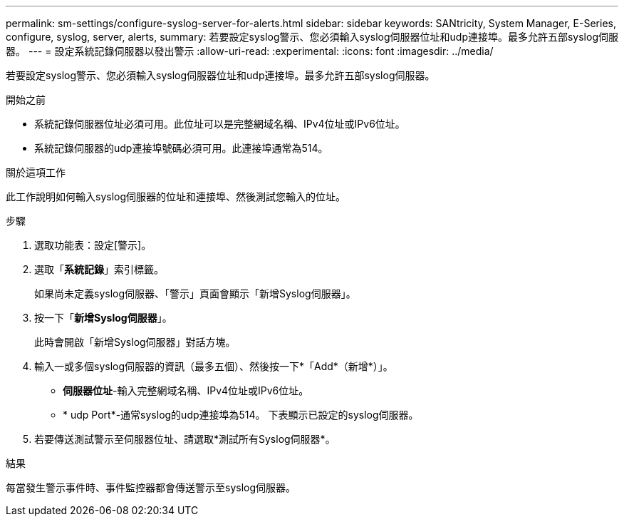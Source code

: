 ---
permalink: sm-settings/configure-syslog-server-for-alerts.html 
sidebar: sidebar 
keywords: SANtricity, System Manager, E-Series, configure, syslog, server, alerts, 
summary: 若要設定syslog警示、您必須輸入syslog伺服器位址和udp連接埠。最多允許五部syslog伺服器。 
---
= 設定系統記錄伺服器以發出警示
:allow-uri-read: 
:experimental: 
:icons: font
:imagesdir: ../media/


[role="lead"]
若要設定syslog警示、您必須輸入syslog伺服器位址和udp連接埠。最多允許五部syslog伺服器。

.開始之前
* 系統記錄伺服器位址必須可用。此位址可以是完整網域名稱、IPv4位址或IPv6位址。
* 系統記錄伺服器的udp連接埠號碼必須可用。此連接埠通常為514。


.關於這項工作
此工作說明如何輸入syslog伺服器的位址和連接埠、然後測試您輸入的位址。

.步驟
. 選取功能表：設定[警示]。
. 選取「*系統記錄*」索引標籤。
+
如果尚未定義syslog伺服器、「警示」頁面會顯示「新增Syslog伺服器」。

. 按一下「*新增Syslog伺服器*」。
+
此時會開啟「新增Syslog伺服器」對話方塊。

. 輸入一或多個syslog伺服器的資訊（最多五個）、然後按一下*「Add*（新增*）」。
+
** *伺服器位址*-輸入完整網域名稱、IPv4位址或IPv6位址。
** * udp Port*-通常syslog的udp連接埠為514。
下表顯示已設定的syslog伺服器。


. 若要傳送測試警示至伺服器位址、請選取*測試所有Syslog伺服器*。


.結果
每當發生警示事件時、事件監控器都會傳送警示至syslog伺服器。

